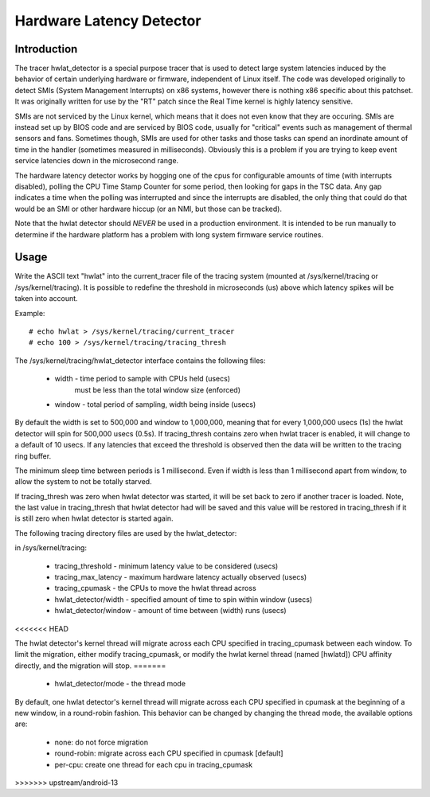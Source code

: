 =========================
Hardware Latency Detector
=========================

Introduction
-------------

The tracer hwlat_detector is a special purpose tracer that is used to
detect large system latencies induced by the behavior of certain underlying
hardware or firmware, independent of Linux itself. The code was developed
originally to detect SMIs (System Management Interrupts) on x86 systems,
however there is nothing x86 specific about this patchset. It was
originally written for use by the "RT" patch since the Real Time
kernel is highly latency sensitive.

SMIs are not serviced by the Linux kernel, which means that it does not
even know that they are occuring. SMIs are instead set up by BIOS code
and are serviced by BIOS code, usually for "critical" events such as
management of thermal sensors and fans. Sometimes though, SMIs are used for
other tasks and those tasks can spend an inordinate amount of time in the
handler (sometimes measured in milliseconds). Obviously this is a problem if
you are trying to keep event service latencies down in the microsecond range.

The hardware latency detector works by hogging one of the cpus for configurable
amounts of time (with interrupts disabled), polling the CPU Time Stamp Counter
for some period, then looking for gaps in the TSC data. Any gap indicates a
time when the polling was interrupted and since the interrupts are disabled,
the only thing that could do that would be an SMI or other hardware hiccup
(or an NMI, but those can be tracked).

Note that the hwlat detector should *NEVER* be used in a production environment.
It is intended to be run manually to determine if the hardware platform has a
problem with long system firmware service routines.

Usage
------

Write the ASCII text "hwlat" into the current_tracer file of the tracing system
(mounted at /sys/kernel/tracing or /sys/kernel/tracing). It is possible to
redefine the threshold in microseconds (us) above which latency spikes will
be taken into account.

Example::

	# echo hwlat > /sys/kernel/tracing/current_tracer
	# echo 100 > /sys/kernel/tracing/tracing_thresh

The /sys/kernel/tracing/hwlat_detector interface contains the following files:

  - width - time period to sample with CPUs held (usecs)
            must be less than the total window size (enforced)
  - window - total period of sampling, width being inside (usecs)

By default the width is set to 500,000 and window to 1,000,000, meaning that
for every 1,000,000 usecs (1s) the hwlat detector will spin for 500,000 usecs
(0.5s). If tracing_thresh contains zero when hwlat tracer is enabled, it will
change to a default of 10 usecs. If any latencies that exceed the threshold is
observed then the data will be written to the tracing ring buffer.

The minimum sleep time between periods is 1 millisecond. Even if width
is less than 1 millisecond apart from window, to allow the system to not
be totally starved.

If tracing_thresh was zero when hwlat detector was started, it will be set
back to zero if another tracer is loaded. Note, the last value in
tracing_thresh that hwlat detector had will be saved and this value will
be restored in tracing_thresh if it is still zero when hwlat detector is
started again.

The following tracing directory files are used by the hwlat_detector:

in /sys/kernel/tracing:

 - tracing_threshold	- minimum latency value to be considered (usecs)
 - tracing_max_latency	- maximum hardware latency actually observed (usecs)
 - tracing_cpumask	- the CPUs to move the hwlat thread across
 - hwlat_detector/width	- specified amount of time to spin within window (usecs)
 - hwlat_detector/window	- amount of time between (width) runs (usecs)
<<<<<<< HEAD

The hwlat detector's kernel thread will migrate across each CPU specified in
tracing_cpumask between each window. To limit the migration, either modify
tracing_cpumask, or modify the hwlat kernel thread (named [hwlatd]) CPU
affinity directly, and the migration will stop.
=======
 - hwlat_detector/mode	- the thread mode

By default, one hwlat detector's kernel thread will migrate across each CPU
specified in cpumask at the beginning of a new window, in a round-robin
fashion. This behavior can be changed by changing the thread mode,
the available options are:

 - none:        do not force migration
 - round-robin: migrate across each CPU specified in cpumask [default]
 - per-cpu:     create one thread for each cpu in tracing_cpumask
>>>>>>> upstream/android-13
